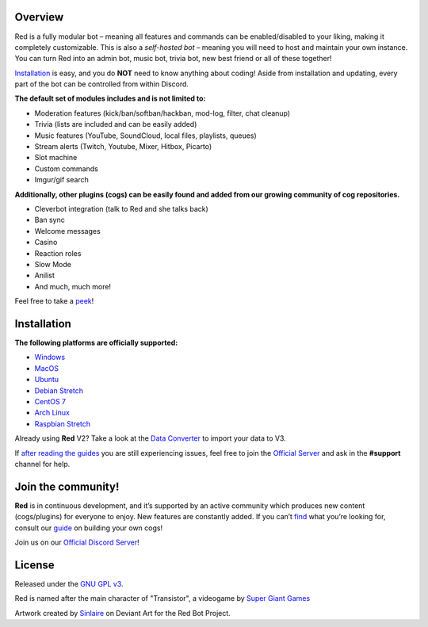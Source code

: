 .. raw:: html

   <h1 align="center">
     <br>
     <a href="https://github.com/Cog-Creators/Red-DiscordBot/tree/V3/develop"><img src="https://imgur.com/pY1WUFX.png" alt="Red Discord Bot"></a>
     <br>
     Red Discord Bot
     <br>
   </h1>

.. raw:: html

   <h4 align="center">Music, Moderation, Trivia, Stream Alerts and fully customizable.</h4>

.. raw:: html

   <p align="center">
   <a href="https://discord.gg/red">
         <img src="https://discordapp.com/api/guilds/133049272517001216/widget.png?style=shield">
     </a>
     <a href="https://www.patreon.com/Red_Devs">
       <img src="https://img.shields.io/badge/Support-Red!-yellow.svg">
     </a>
     <a href="https://www.python.org/downloads/"><img src="https://img.shields.io/badge/Made%20With-Python%203.6-blue.svg?style=for-the-badge">
   </a>
   <a href="https://crowdin.com/project/red-discordbot">
       <img src="https://d322cqt584bo4o.cloudfront.net/red-discordbot/localized.svg">
     </a>
     <a href="https://github.com/Rapptz/discord.py/tree/rewrite">
         <img src="https://img.shields.io/badge/discord-py-blue.svg">
     </a>
   </p>

.. raw:: html

   <p align="center">
     <a href="#overview">Overview</a> •
     <a href="#installation">Installation</a> •
     <a href="http://red-discordbot.readthedocs.io/en/v3-develop/index.html">Documentation</a>
     <a href="#plugins"></a> •
     <a href="#join-the-community">Community</a> •
     <a href="#license">License</a>
   </p>

==========
Overview
==========

Red is a fully modular bot – meaning all features and commands can be enabled/disabled to your liking, making it completely customizable.  
This is also a *self-hosted bot* – meaning you will need to host and maintain your own instance. You can turn Red into an admin bot, music bot, trivia bot, new best friend or all of these together!  

`Installation <#installation>`_ is easy, and you do **NOT** need to know anything about coding! Aside from installation and updating, every part of the bot can be controlled from within Discord.

**The default set of modules includes and is not limited to:**

- Moderation features (kick/ban/softban/hackban, mod-log, filter, chat cleanup)
- Trivia (lists are included and can be easily added)
- Music features (YouTube, SoundCloud, local files, playlists, queues)
- Stream alerts (Twitch, Youtube, Mixer, Hitbox, Picarto)
- Slot machine
- Custom commands
- Imgur/gif search


**Additionally, other plugins (cogs) can be easily found and added from our growing community of cog repositories.**

- Cleverbot integration (talk to Red and she talks back)
- Ban sync
- Welcome messages
- Casino
- Reaction roles
- Slow Mode
- Anilist
- And much, much more!

Feel free to take a `peek <https://github.com/Cog-Creators/Red-DiscordBot/issues/1398>`_!

==============
Installation
==============

**The following platforms are officially supported:** 

- `Windows <https://red-discordbot.readthedocs.io/en/v3-develop/install_windows.html>`_
- `MacOS <https://red-discordbot.readthedocs.io/en/v3-develop/install_mac.html>`_
- `Ubuntu <https://red-discordbot.readthedocs.io/en/v3-develop/install_ubuntu.html>`_
- `Debian Stretch <https://red-discordbot.readthedocs.io/en/v3-develop/install_debian.html>`_
- `CentOS 7 <https://red-discordbot.readthedocs.io/en/v3-develop/install_centos.html>`_
- `Arch Linux <https://red-discordbot.readthedocs.io/en/v3-develop/install_arch.html>`_
- `Raspbian Stretch <https://red-discordbot.readthedocs.io/en/v3-develop/install_raspbian.html>`_

Already using **Red** V2? Take a look at the `Data Converter <https://red-discordbot.readthedocs.io/en/v3-develop/cog_dataconverter.html>`_ to import your data to V3.

If `after reading the guides <https://red-discordbot.readthedocs.io/en/v3-develop/>`_ you are still experiencing issues, feel free to join the `Official Server <https://discord.gg/red>`_ and ask in the **#support** channel for help. 

=====================
Join the community!
=====================

**Red** is in continuous development, and it’s supported by an active community which produces new content (cogs/plugins) for everyone to enjoy. New features are constantly added. If you can’t `find <https://github.com/Cog-Creators/Red-DiscordBot/issues/1398>`_ what you’re looking for, consult our `guide <https://red-discordbot.readthedocs.io/en/v3-develop/guide_cog_creation.html>`_ on building your own cogs! 

Join us on our `Official Discord Server <https://discord.gg/red>`_!

=========
License
=========

Released under the `GNU GPL v3 <#License>`_.

Red is named after the main character of "Transistor", a videogame by `Super Giant Games <https://www.supergiantgames.com/games/transistor/>`_

Artwork created by `Sinlaire <https://sinlaire.deviantart.com/>`_ on Deviant Art for the Red Bot Project.
